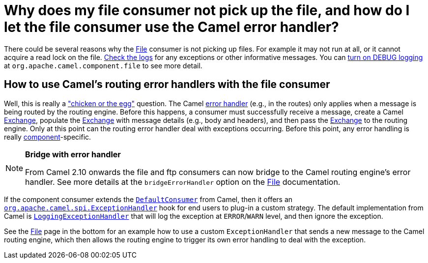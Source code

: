 [[WhydoesmyfileconsumernotpickupthefileandhowdoIletthefileconsumerusetheCamelerrorhandler-WhydoesmyfileconsumernotpickupthefileandhowdoIletthefileconsumerusetheCamelerrorhandler]]
= Why does my file consumer not pick up the file, and how do I let the file consumer use the Camel error handler?

There could be several reasons why the xref:components::file-component.adoc[File] consumer is
not picking up files. For example it may not run at all, or it cannot
acquire a read lock on the file.
xref:index.adoc#FAQ-LoggingQuestions[Check the logs] for any exceptions or other
informative messages. You can
xref:how-do-i-enable-debug-logging.adoc[turn on DEBUG logging] at
`org.apache.camel.component.file` to see more detail.

[[WhydoesmyfileconsumernotpickupthefileandhowdoIletthefileconsumerusetheCamelerrorhandler-HowtouseCamelsroutingerrorhandlerswiththefileconsumer]]
== How to use Camel's routing error handlers with the file consumer

Well, this is really a
http://en.wikipedia.org/wiki/Chicken_or_the_egg["chicken or the egg"]
question. The Camel xref:ROOT:error-handling-in-camel.adoc[error handler]
(e.g., in the routes) only applies when a message is being routed by the
routing engine.
Before this happens, a consumer must successfully receive a message,
create a Camel xref:ROOT:exchange.adoc[Exchange], populate the
xref:ROOT:exchange.adoc[Exchange] with message details (e.g., body and
headers), and then pass the xref:ROOT:exchange.adoc[Exchange] to the routing
engine. Only at this point can the routing error handler deal with
exceptions occurring. Before this point, any error handling is really
xref:ROOT:component.adoc[component]-specific.

[NOTE]
====
**Bridge with error handler**

From Camel 2.10 onwards the file and ftp consumers can now bridge to the
Camel routing engine's error handler. See more details at the
`bridgeErrorHandler` option on the xref:components::file-component.adoc[File]
documentation.
====

If the component consumer extends the
https://github.com/apache/camel/blob/master/camel-core/src/main/java/org/apache/camel/impl/DefaultConsumer.java[`DefaultConsumer`]
from Camel, then it offers an
https://github.com/apache/camel/blob/master/camel-core/src/main/java/org/apache/camel/spi/ExceptionHandler.java[`org.apache.camel.spi.ExceptionHandler`]
hook for end users to plug-in a custom strategy. The default
implementation from Camel is
https://github.com/apache/camel/blob/master/camel-core/src/main/java/org/apache/camel/impl/LoggingExceptionHandler.java[`LoggingExceptionHandler`]
that will log the exception at `ERROR`/`WARN` level, and then ignore the
exception.

See the xref:components::file-component.adoc[File] page in the bottom for an example how to
use a custom `ExceptionHandler` that sends a new message to the Camel
routing engine, which then allows the routing engine to trigger its own
error handling to deal with the exception.
